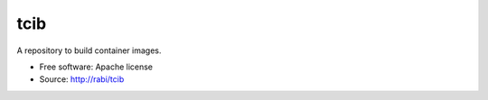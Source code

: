 ====
tcib
====

A repository to build container images.

* Free software: Apache license
* Source: http://rabi/tcib
